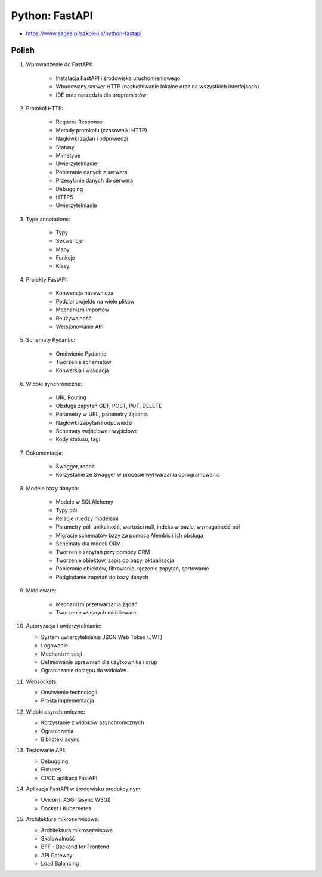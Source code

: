Python: FastAPI
===============
* https://www.sages.pl/szkolenia/python-fastapi


Polish
------
1. Wprowadzenie do FastAPI:

    * Instalacja FastAPI i środowiska uruchomieniowego
    * Wbudowany serwer HTTP (nasłuchiwanie lokalne oraz na wszystkich interfejsach)
    * IDE oraz narzędzia dla programistów

2. Protokół HTTP:

    * Request-Response
    * Metody protokołu (czasowniki HTTP)
    * Nagłówki żądań i odpowiedzi
    * Statusy
    * Mimetype
    * Uwierzytelnianie
    * Pobieranie danych z serwera
    * Przesyłanie danych do serwera
    * Debugging
    * HTTPS
    * Uwierzytelnianie

3. Type annotations:

    * Typy
    * Sekwencje
    * Mapy
    * Funkcje
    * Klasy

4. Projekty FastAPI:

    * Konwencja nazewnicza
    * Podział projektu na wiele plików
    * Mechanizm importów
    * Reużywalność
    * Wersjonowanie API

5. Schematy Pydantic:

    * Omówienie Pydantic
    * Tworzenie schematów
    * Konwersja i walidacja

6. Widoki synchroniczne:

    * URL Routing
    * Obsługa zapytań GET, POST, PUT, DELETE
    * Parametry w URL, parametry żądania
    * Nagłówki zapytań i odpowiedzi
    * Schematy wejściowe i wyjściowe
    * Kody statusu, tagi

7. Dokumentacja:

    * Swagger, redoc
    * Korzystanie ze Swagger w procesie wytwarzania oprogramowania

8. Modele bazy danych:

    * Modele w SQLAlchemy
    * Typy pól
    * Relacje między modelami
    * Parametry pól, unikalność, wartości null, indeks w bazie, wymagalność pól
    * Migracje schematów bazy za pomocą Alembic i ich obsługa
    * Schematy dla modeli ORM
    * Tworzenie zapytań przy pomocy ORM
    * Tworzenie obiektów, zapis do bazy, aktualizacja
    * Pobieranie obiektów, filtrowanie, łączenie zapytań, sortowanie
    * Podglądanie zapytań do bazy danych

9. Middleware:

    * Mechanizm przetwarzania żądań
    * Tworzenie własnych middleware

10. Autoryzacja i uwierzytelnianie:

    * System uwierzytelniania JSON Web Token (JWT)
    * Logowanie
    * Mechanizm sesji
    * Definiowanie uprawnień dla użytkownika i grup
    * Ograniczanie dostępu do widoków

11. Websockets:

    * Omówienie technologii
    * Prosta implementacja

12. Widoki asynchroniczne:

    * Korzystanie z widoków asynchronicznych
    * Ograniczenia
    * Biblioteki async

13. Testowanie API:

    * Debugging
    * Fixtures
    * CI/CD aplikacji FastAPI

14. Aplikacja FastAPI w środowisku produkcyjnym:

    * Uvicorn, ASGI (async WSGI)
    * Docker i Kubernetes

15. Architektura mikroserwisowa:

    * Architektura mikroserwisowa
    * Skalowalność
    * BFF - Backend for Frontend
    * API Gateway
    * Load Balancing
